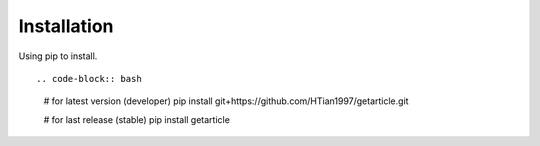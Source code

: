 .. _installation::

Installation
============

Using pip to install. ::

.. code-block:: bash 
  # for latest version (developer)
  pip install git+https://github.com/HTian1997/getarticle.git            
  
  # for last release (stable)
  pip install getarticle


